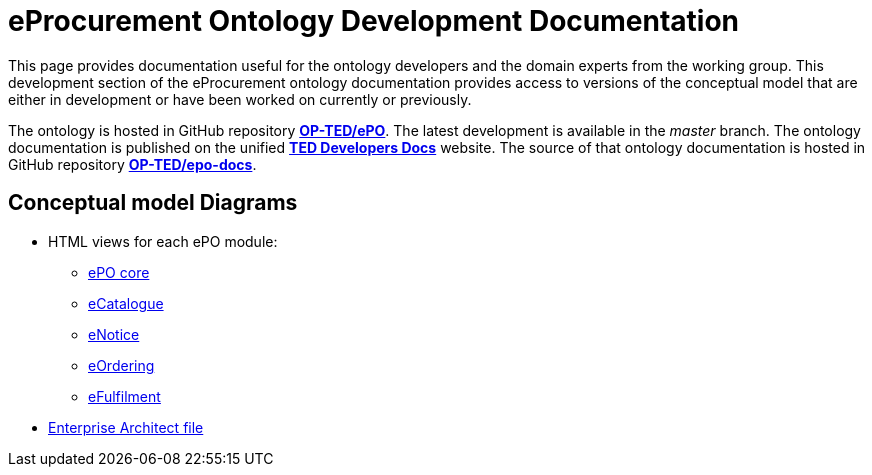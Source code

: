 [[header]]
= eProcurement Ontology Development Documentation

This page provides documentation useful for the ontology developers and the domain experts from the working group. This development section of the eProcurement ontology documentation provides access to versions of the conceptual model that are either in development or have been worked on currently or previously.

The ontology is hosted in GitHub repository **https://github.com/OP-TED/ePO[OP-TED/ePO^]**. The latest development is available in the _master_ branch.
The ontology documentation is published on the unified **https://docs.ted.europa.eu/[TED Developers Docs^]** website. The source of that ontology documentation is hosted in GitHub repository **https://github.com/OP-TED/epo-docs[OP-TED/epo-docs^]**.

== Conceptual model Diagrams

* HTML views for each ePO module:

** link:{attachmentsdir}/html_reports/development/ePO/index.html[ePO core]
** link:{attachmentsdir}/html_reports/development/eCatalogue/index.html[eCatalogue]
** link:{attachmentsdir}/html_reports/development/eNotice/index.html[eNotice]
** link:{attachmentsdir}/html_reports/development/eOrdering/index.html[eOrdering]
** link:{attachmentsdir}/html_reports/development/eFulfilment/index.html[eFulfilment]

* link:https://github.com/OP-TED/ePO/blob/master/analysis_and_design/conceptual_model/ePO_CM.eap[Enterprise Architect file]

